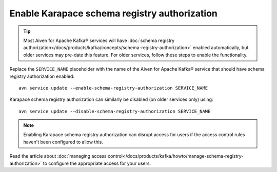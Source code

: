 Enable Karapace schema registry authorization
=============================================

.. Tip:: Most Aiven for Apache Kafka® services will have :doc:`schema registry authorization</docs/products/kafka/concepts/schema-registry-authorization>` enabled automatically, but older services may pre-date this feature. For older services, follow these steps to enable the functionality.

Replace the ``SERVICE_NAME`` placeholder with the name of the Aiven for Apache Kafka® service that should have schema registry authorization enabled::

    avn service update --enable-schema-registry-authorization SERVICE_NAME

Karapace schema registry authorization can similarly be disabled (on older services only) using::

    avn service update --disable-schema-registry-authorization SERVICE_NAME

.. Note::

    Enabling Karapace schema registry authorization can disrupt access for users if the access control rules haven't been configured to allow this.

Read the article about :doc:`managing access control</docs/products/kafka/howto/manage-schema-registry-authorization>` to configure the appropriate access for your users.
